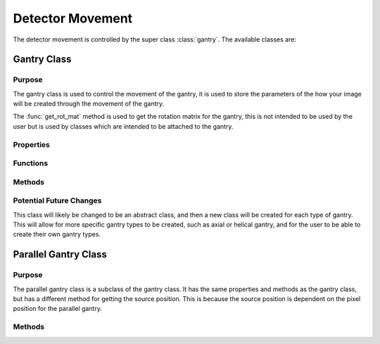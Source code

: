 Detector Movement
=================

The detector movement is controlled by the super class :class:`gantry`. The available classes are:

Gantry Class
------------

Purpose
~~~~~~~

The gantry class is used to control the movement of the gantry, it is used to store the parameters of the how your image will be created through the movement of the gantry.

The :func:`get_rot_mat` method is used to get the rotation matrix for the gantry, this is not intended to be used by the user but is used by classes which are intended to be attached to the gantry.

Properties
~~~~~~~~~~

.. attribute:: dist_to_detector
    
    Distance from source to detector

.. attribute:: rot_radius

    The radius of rotation of the gantry. This is calculated as ``dist_to_detector/2``. This is a precalculation to save time in the method :meth:`get_rot_mat`.

.. attribute:: to_source_vec = [0;1;0]
    
    Vector from source to centre of detector. The initial value is [0;1;0] as the source will always start above the detector pixel array. This is used in the `detector_array` classes to calculate the ray paths for each projection.

.. attribute:: num_rotations
    
    Number of rotations the gantry will make, i.e. the number of projections. This is required in the funciton :func:`compute_sinogram` 
    
.. attribute:: rot_angle

    The angle of rotation for each projection. Calculated as ``total_rotation/num_rotations``. This is a precalculation to save time in the method :meth:`get_rot_mat`.

.. attribute:: scan_angles
    
    The angles at which the gantry will rotate to. This is for the user to get the scan angles for use with reconstruction algorithms. 
    

Functions
~~~~~~~~~

.. function:: gantry(dist_to_detector, num_rotations, total_rotation=2*pi)
    
        Constructor for the gantry class. 

        :param dist_to_detector: is the distance from the source to the detector.
        :type dist_to_detector: double
        :param num_rotations: is the number of rotations the gantry will make, i.e. the number of projections.
        :type num_rotations: double
        :param total_rotation: is the total rotation of the gantry in radians (default :math:`2\pi`).
        :type total_rotation: double


Methods
~~~~~~~~

.. function:: get_rot_mat()

        Returns the rotation matrix for the gantry. This is used to rotate any objects attached to the gantry.

        :returns: The rotation matrix for the gantry.
    
.. function:: get_source_pos(index, pixel_position)

        :param index: The index rotation of the gantry.
        :type index: double
        :param pixel_position: The position of the pixel on the detector.
        :type pixel_position: 3x1 double

        Returns the position of the source. This is used to calculate the ray paths for each projection. For this gantry, the source position is independent of the pixel position and a single point, dependent on the index of the rotation.

        :returns: The position of the source.

Potential Future Changes
~~~~~~~~~~~~~~~~~~~~~~~~

This class will likely be changed to be an abstract class, and then a new class will be created for each type of gantry. This will allow for more specific gantry types to be created, such as axial or helical gantry, and for the user to be able to create their own gantry types.

Parallel Gantry Class
---------------------

Purpose
~~~~~~~

The parallel gantry class is a subclass of the gantry class. It has the same properties and methods as the gantry class, but has a different method for getting the source position. This is because the source position is dependent on the pixel position for the parallel gantry.

Methods
~~~~~~~

.. function:: get_source_pos(index, pixel_position)

        :param index: The index rotation of the gantry.
        :type index: double
        :param pixel_position: The position of the pixel on the detector.
        :type pixel_position: 3x1 double

        Returns the position of the source, directly above the pixel position. This is used to calculate the ray paths for each projection. For this gantry, the source position is dependent on the pixel position and the index of the rotation.

        :returns: The position of the source.
